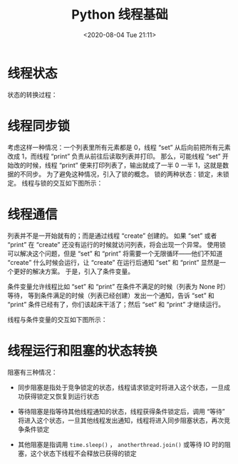 # -*- eval: (setq org-download-image-dir (concat default-directory "./static/Python 线程基础/")); -*-
:PROPERTIES:
:ID:       2FCAD4B0-022B-4FE9-BF1F-977A8C6512C0
:END:
#+LATEX_CLASS: my-article
#+DATE: <2020-08-04 Tue 21:11>
#+TITLE: Python 线程基础

* 线程状态
状态的转换过程：

[[file:./static/Python 线程基础/1.png]]

* 线程同步锁
考虑这样一种情况：一个列表里所有元素都是 0，线程 “set” 从后向前把所有元素改成 1，而线程 “print” 负责从前往后读取列表并打印。
那么，可能线程 “set” 开始改的时候，线程 “print” 便来打印列表了，输出就成了一半 0 一半 1，这就是数据的不同步。
为了避免这种情况，引入了锁的概念。
锁的两种状态：锁定，未锁定。
线程与锁的交互如下图所示：

[[file:./static/Python 线程基础/2.png]]

* 线程通信
列表并不是一开始就有的；而是通过线程 “create” 创建的。
如果 “set” 或者 “print” 在 “create” 还没有运行的时候就访问列表，将会出现一个异常。
使用锁可以解决这个问题，但是 “set” 和 “print” 将需要一个无限循环——他们不知道 “create” 什么时候会运行，让 “create” 在运行后通知 “set” 和 “print” 显然是一个更好的解决方案。
于是，引入了条件变量。

条件变量允许线程比如 “set” 和 “print” 在条件不满足的时候（列表为 None 时）等待，
等到条件满足的时候（列表已经创建）发出一个通知，告诉 “set” 和 “print” 条件已经有了，你们该起床干活了；然后 “set” 和 “print” 才继续运行。

线程与条件变量的交互如下图所示：

[[file:./static/Python 线程基础/3.png]]

* 线程运行和阻塞的状态转换

[[file:./static/Python 线程基础/4.png]]

阻塞有三种情况：

- 同步阻塞是指处于竞争锁定的状态，线程请求锁定时将进入这个状态，一旦成功获得锁定又恢复到运行状态

- 等待阻塞是指等待其他线程通知的状态，线程获得条件锁定后，调用 “等待” 将进入这个状态，一旦其他线程发出通知，线程将进入同步阻塞状态，再次竞争条件锁定

- 其他阻塞是指调用 ~time.sleep()~ ， ~anotherthread.join()~ 或等待 IO 时的阻塞，这个状态下线程不会释放已获得的锁定
